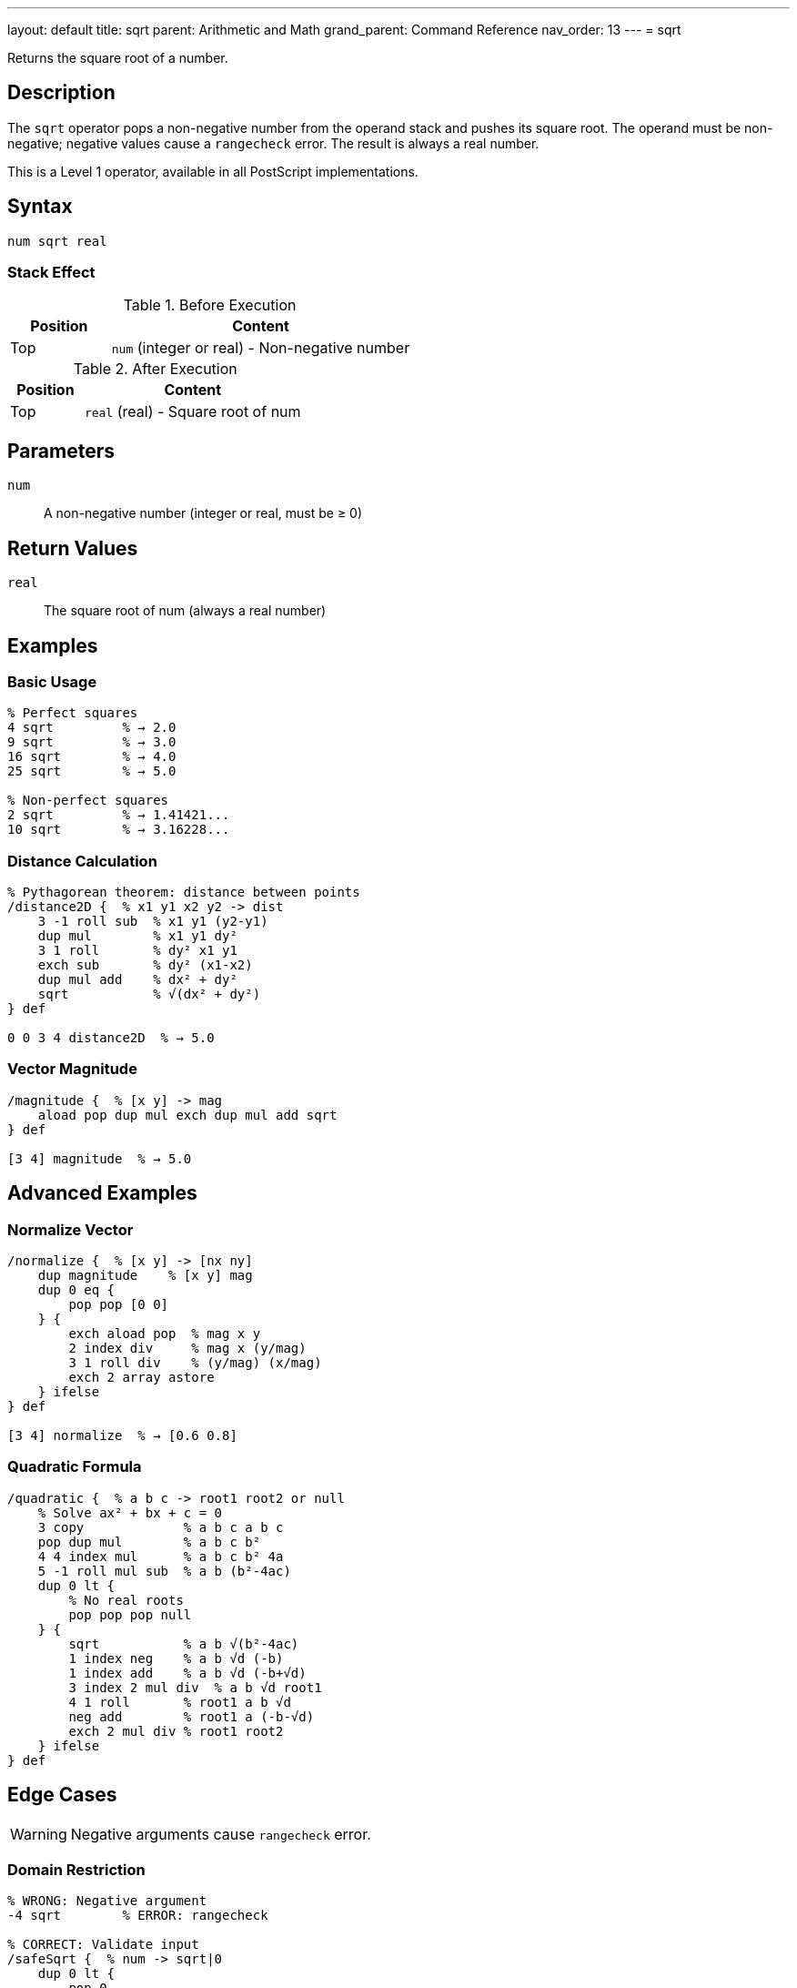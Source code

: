 ---
layout: default
title: sqrt
parent: Arithmetic and Math
grand_parent: Command Reference
nav_order: 13
---
= sqrt

Returns the square root of a number.

== Description

The `sqrt` operator pops a non-negative number from the operand stack and pushes its square root. The operand must be non-negative; negative values cause a `rangecheck` error. The result is always a real number.

This is a Level 1 operator, available in all PostScript implementations.

== Syntax

[source,postscript]
----
num sqrt real
----

=== Stack Effect

.Before Execution
[cols="1,3"]
|===
|Position |Content

|Top
|`num` (integer or real) - Non-negative number
|===

.After Execution
[cols="1,3"]
|===
|Position |Content

|Top
|`real` (real) - Square root of num
|===

== Parameters

`num`:: A non-negative number (integer or real, must be ≥ 0)

== Return Values

`real`:: The square root of num (always a real number)

== Examples

=== Basic Usage

[source,postscript]
----
% Perfect squares
4 sqrt         % → 2.0
9 sqrt         % → 3.0
16 sqrt        % → 4.0
25 sqrt        % → 5.0

% Non-perfect squares
2 sqrt         % → 1.41421...
10 sqrt        % → 3.16228...
----

=== Distance Calculation

[source,postscript]
----
% Pythagorean theorem: distance between points
/distance2D {  % x1 y1 x2 y2 -> dist
    3 -1 roll sub  % x1 y1 (y2-y1)
    dup mul        % x1 y1 dy²
    3 1 roll       % dy² x1 y1
    exch sub       % dy² (x1-x2)
    dup mul add    % dx² + dy²
    sqrt           % √(dx² + dy²)
} def

0 0 3 4 distance2D  % → 5.0
----

=== Vector Magnitude

[source,postscript]
----
/magnitude {  % [x y] -> mag
    aload pop dup mul exch dup mul add sqrt
} def

[3 4] magnitude  % → 5.0
----

== Advanced Examples

=== Normalize Vector

[source,postscript]
----
/normalize {  % [x y] -> [nx ny]
    dup magnitude    % [x y] mag
    dup 0 eq {
        pop pop [0 0]
    } {
        exch aload pop  % mag x y
        2 index div     % mag x (y/mag)
        3 1 roll div    % (y/mag) (x/mag)
        exch 2 array astore
    } ifelse
} def

[3 4] normalize  % → [0.6 0.8]
----

=== Quadratic Formula

[source,postscript]
----
/quadratic {  % a b c -> root1 root2 or null
    % Solve ax² + bx + c = 0
    3 copy             % a b c a b c
    pop dup mul        % a b c b²
    4 4 index mul      % a b c b² 4a
    5 -1 roll mul sub  % a b (b²-4ac)
    dup 0 lt {
        % No real roots
        pop pop pop null
    } {
        sqrt           % a b √(b²-4ac)
        1 index neg    % a b √d (-b)
        1 index add    % a b √d (-b+√d)
        3 index 2 mul div  % a b √d root1
        4 1 roll       % root1 a b √d
        neg add        % root1 a (-b-√d)
        exch 2 mul div % root1 root2
    } ifelse
} def
----

== Edge Cases

WARNING: Negative arguments cause `rangecheck` error.

=== Domain Restriction

[source,postscript]
----
% WRONG: Negative argument
-4 sqrt        % ERROR: rangecheck

% CORRECT: Validate input
/safeSqrt {  % num -> sqrt|0
    dup 0 lt {
        pop 0
    } {
        sqrt
    } ifelse
} def

-4 safeSqrt    % → 0 (safe fallback)
4 safeSqrt     % → 2.0
----

=== Zero and Small Numbers

[source,postscript]
----
% Zero is valid
0 sqrt         % → 0.0

% Very small numbers
0.0001 sqrt    % → 0.01
1.0e-10 sqrt   % → 1.0e-5
----

== Related Commands

* xref:../exp.adoc[`exp`] - Exponentiation
* xref:../mul.adoc[`mul`] - Multiplication

== PostScript Level

*Available in*: PostScript Level 1 and higher

== Error Conditions

`stackunderflow`::
The operand stack is empty.

`typecheck`::
The operand is not a number.

`rangecheck`::
The operand is negative.
+
[source,postscript]
----
-4 sqrt        % ERROR: rangecheck
----

== See Also

* xref:index.adoc[Arithmetic and Math] - All arithmetic operators